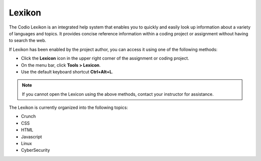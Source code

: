 .. meta::
   :description: Lexikon

.. _lexikon:

Lexikon
=======

The Codio Lexikon is an integrated help system that enables you to quickly and easily look up information about a variety of languages and topics. It provides concise reference information within a coding project or assignment without having to search the web.

.. image:: /img/lexicon.png
   :alt: Lexicon

If Lexikon has been enabled by the project author, you can access it using one of the following methods:

- Click the **Lexicon** icon in the upper right corner of the assignment or coding project.
- On the menu bar, click **Tools > Lexicon**.
- Use the default keyboard shortcut **Ctrl+Alt+L**.

.. Note:: If you cannot open the Lexicon using the above methods, contact your instructor for assistance.

The Lexikon is currently organized into the following topics:

- Crunch
- CSS
- HTML
- Javascript
- Linux
- CyberSecurity

